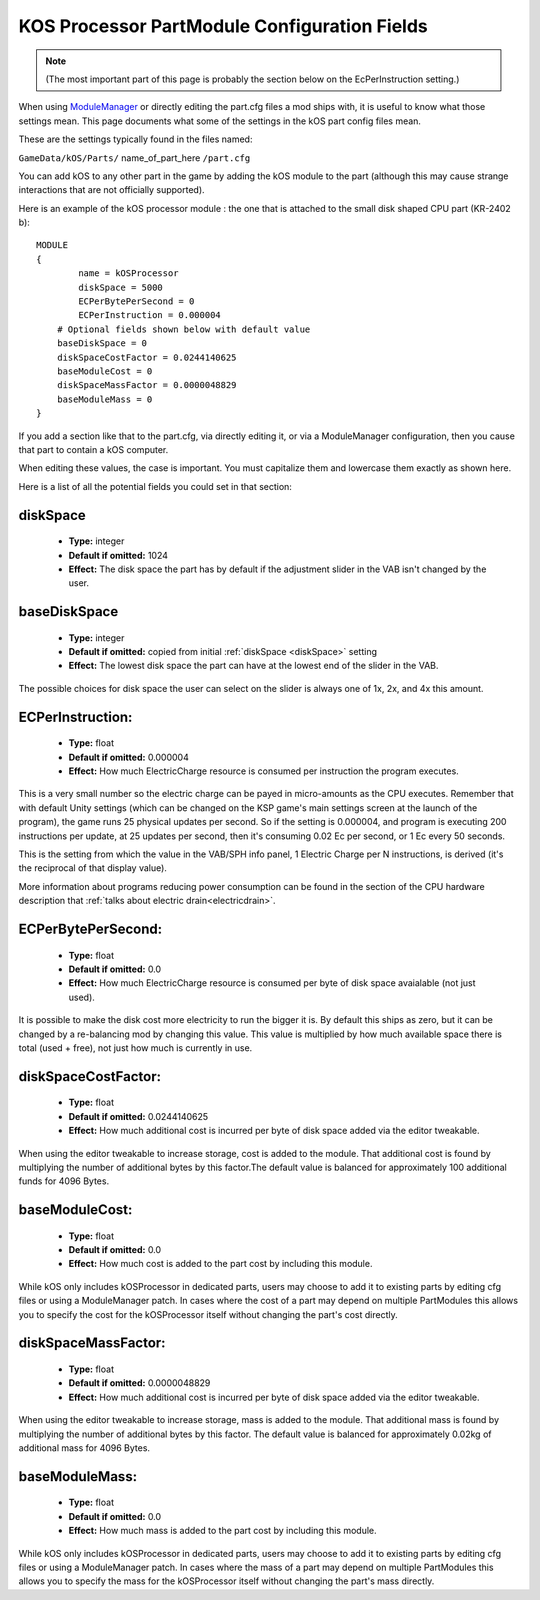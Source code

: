 .. _kospartmodule:

KOS Processor PartModule Configuration Fields
=============================================

.. note::
    (The most important part of this page is probably the
    section below on the EcPerInstruction setting.)

When using `ModuleManager <https://github.com/sarbian/ModuleManager/wiki>`_
or directly editing the part.cfg files a mod ships with, it is useful to
know what those settings mean.  This page documents what some of the
settings in the kOS part config files mean.

These are the settings typically found in the files named:

``GameData/kOS/Parts/`` name_of_part_here ``/part.cfg``

You can add kOS to any other part in the game by adding the kOS module
to the part (although this may cause strange interactions that are not
officially supported).

Here is an example of the kOS processor module : the one that is
attached to the small disk shaped CPU part (KR-2402 b)::

    MODULE
    {
	    name = kOSProcessor
	    diskSpace = 5000
	    ECPerBytePerSecond = 0
	    ECPerInstruction = 0.000004
        # Optional fields shown below with default value
        baseDiskSpace = 0
        diskSpaceCostFactor = 0.0244140625
        baseModuleCost = 0
        diskSpaceMassFactor = 0.0000048829
        baseModuleMass = 0
    }

If you add a section like that to the part.cfg, via directly editing it,
or via a ModuleManager configuration, then you cause that part to contain
a kOS computer.

When editing these values, the case is important.  You must capitalize
them and lowercase them exactly as shown here.

Here is a list of all the potential fields you could set in that section:

.. _diskSpace:

diskSpace
---------

    - **Type:** integer
    - **Default if omitted:** 1024
    - **Effect:** The disk space the part has by default if the
      adjustment slider in the VAB isn't changed by the user.

.. _baseDiskSpace:

baseDiskSpace
-------------

    - **Type:** integer
    - **Default if omitted:** copied from initial :ref:`diskSpace <diskSpace>` setting
    - **Effect:** The lowest disk space the part can have at the lowest
      end of the slider in the VAB.

The possible choices for disk space the user can select on the
slider is always one of 1x, 2x, and 4x this amount.

.. _ECPerInstruction:

ECPerInstruction:
-----------------

   - **Type:** float
   - **Default if omitted:** 0.000004
   - **Effect:** How much ElectricCharge resource is consumed per
     instruction the program executes.

This is a very small number so the electric charge can be payed
in micro-amounts as the CPU executes.  Remember that with default
Unity settings (which can be changed on the KSP game's main settings
screen at the launch of the program), the game runs 25 physical
updates per second.  So if the setting is 0.000004, and program is
executing 200 instructions per update, at 25 updates per second,
then it's consuming 0.02 Ec per second, or 1 Ec every 50 seconds.

This is the setting from which the value in the VAB/SPH info panel,
1 Electric Charge per N instructions, is derived (it's the reciprocal
of that display value).

More information about programs reducing power consumption can be
found in the section of the CPU hardware description that
:ref:`talks about electric drain<electricdrain>`.

.. _ECPerBytePerSecond:

ECPerBytePerSecond:
-------------------

   - **Type:** float
   - **Default if omitted:** 0.0
   - **Effect:** How much ElectricCharge resource is consumed per
     byte of disk space avaialable (not just used).

It is possible to make the disk cost more electricity to run the
bigger it is.  By default this ships as zero, but it can be changed
by a re-balancing mod by changing this value.  This value is
multiplied by how much available space there is total (used + free),
not just how much is currently in use.

.. _diskSpaceCostFactor:

diskSpaceCostFactor:
--------------------

   - **Type:** float
   - **Default if omitted:** 0.0244140625
   - **Effect:** How much additional cost is incurred per
     byte of disk space added via the editor tweakable.

When using the editor tweakable to increase storage, cost is added to the
module.  That additional cost is found by multiplying the number of additional
bytes by this factor.The default value is balanced for approximately 100
additional funds for 4096 Bytes.

.. _baseModuleCost:

baseModuleCost:
---------------

   - **Type:** float
   - **Default if omitted:** 0.0
   - **Effect:** How much cost is added to the part cost by including this
     module.

While kOS only includes kOSProcessor in dedicated parts, users may choose to add
it to existing parts by editing cfg files or using a ModuleManager patch.  In
cases where the cost of a part may depend on multiple PartModules this allows
you to specify the cost for the kOSProcessor itself without changing the part's
cost directly.

.. _diskSpaceMassFactor:

diskSpaceMassFactor:
--------------------

   - **Type:** float
   - **Default if omitted:** 0.0000048829
   - **Effect:** How much additional cost is incurred per
     byte of disk space added via the editor tweakable.

When using the editor tweakable to increase storage, mass is added to the
module.  That additional mass is found by multiplying the number of additional
bytes by this factor.  The default value is balanced for approximately 0.02kg
of additional mass for 4096 Bytes.

.. _baseModuleMass:

baseModuleMass:
---------------

   - **Type:** float
   - **Default if omitted:** 0.0
   - **Effect:** How much mass is added to the part cost by including this
     module.

While kOS only includes kOSProcessor in dedicated parts, users may choose to add
it to existing parts by editing cfg files or using a ModuleManager patch.  In
cases where the mass of a part may depend on multiple PartModules this allows
you to specify the mass for the kOSProcessor itself without changing the part's
mass directly.
